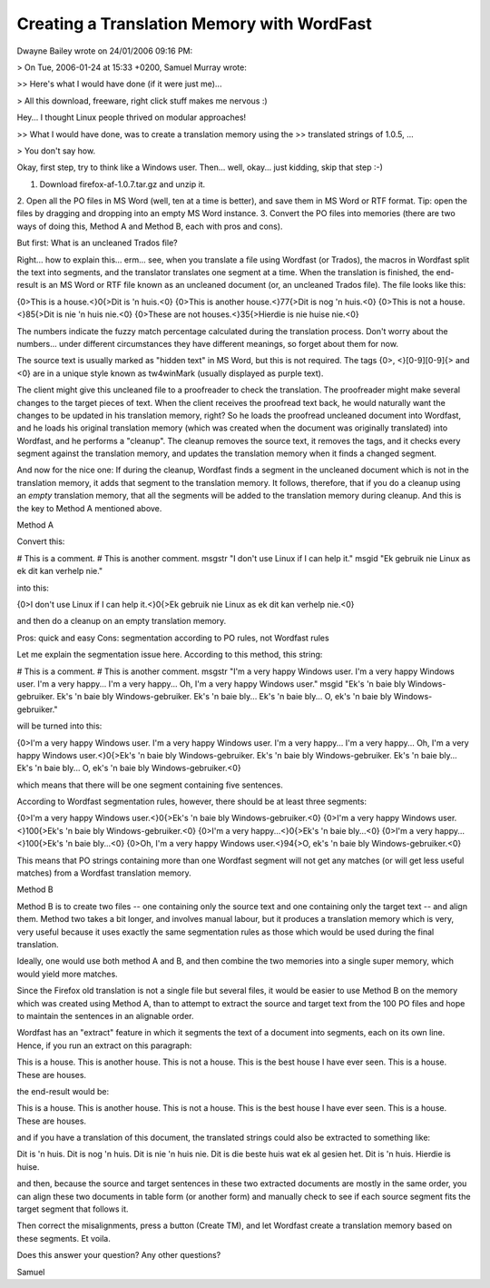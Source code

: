 
.. _../pages/guide/translation_memory_with_wordfast#creating_a_translation_memory_with_wordfast:

Creating a Translation Memory with WordFast
*******************************************

Dwayne Bailey wrote on 24/01/2006 09:16 PM:

> On Tue, 2006-01-24 at 15:33 +0200, Samuel Murray wrote:

>> Here's what I would have done (if it were just me)...

> All this download, freeware, right click stuff makes me nervous :)

Hey... I thought Linux people thrived on modular approaches!

>> What I would have done, was to create a translation memory using the 
>> translated strings of 1.0.5, ...

> You don't say how.

Okay, first step, try to think like a Windows user.  Then... well, 
okay... just kidding, skip that step :-)

1.  Download firefox-af-1.0.7.tar.gz and unzip it.
2.  Open all the PO files in MS Word (well, ten at a time is better), 
and save them in MS Word or RTF format.  Tip: open the files by dragging 
and dropping into an empty MS Word instance.
3.  Convert the PO files into memories (there are two ways of doing 
this, Method A and Method B, each with pros and cons).

But first:  What is an uncleaned Trados file?

Right... how to explain this... erm... see, when you translate a file 
using Wordfast (or Trados), the macros in Wordfast split the text into 
segments, and the translator translates one segment at a time.  When the 
translation is finished, the end-result is an MS Word or RTF file known 
as an uncleaned document (or, an uncleaned Trados file).  The file looks 
like this:

{0>This is a house.<}0{>Dit is 'n huis.<0} {0>This is another 
house.<}77{>Dit is nog 'n huis.<0} {0>This is not a house.<}85{>Dit is 
nie 'n huis nie.<0} {0>These are not houses.<}35{>Hierdie is nie huise 
nie.<0}

The numbers indicate the fuzzy match percentage calculated during the 
translation process.  Don't worry about the numbers... under different 
circumstances they have different meanings, so forget about them for now.

The source text is usually marked as "hidden text" in MS Word, but this 
is not required.  The tags {0>, <}[0-9][0-9]{> and <0} are in a unique 
style known as tw4winMark (usually displayed as purple text).

The client might give this uncleaned file to a proofreader to check the 
translation.  The proofreader might make several changes to the target 
pieces of text.  When the client receives the proofread text back, he 
would naturally want the changes to be updated in his translation 
memory, right?  So he loads the proofread uncleaned document into 
Wordfast, and he loads his original translation memory (which was 
created when the document was originally translated) into Wordfast, and 
he performs a "cleanup".  The cleanup removes the source text, it 
removes the tags, and it checks every segment against the translation 
memory, and updates the translation memory when it finds a changed segment.

And now for the nice one:  If during the cleanup, Wordfast finds a 
segment in the uncleaned document which is not in the translation 
memory, it adds that segment to the translation memory.  It follows, 
therefore, that if you do a cleanup using an *empty* translation memory, 
that all the segments will be added to the translation memory during 
cleanup.  And this is the key to Method A mentioned above.

Method A

Convert this:

# This is a comment.
# This is another comment.
msgstr "I don't use Linux if I can help it."
msgid "Ek gebruik nie Linux as ek dit kan verhelp nie."

into this:

{0>I don't use Linux if I can help it.<}0{>Ek gebruik nie Linux as ek 
dit kan verhelp nie.<0}

and then do a cleanup on an empty translation memory.

Pros:  quick and easy
Cons:  segmentation according to PO rules, not Wordfast rules

Let me explain the segmentation issue here.  According to this method, 
this string:

# This is a comment.
# This is another comment.
msgstr "I'm a very happy Windows user.  I'm a very happy Windows user. 
I'm a very happy... I'm a very happy... Oh, I'm a very happy Windows user."
msgid "Ek's 'n baie bly Windows-gebruiker.  Ek's 'n baie bly 
Windows-gebruiker.  Ek's 'n baie bly... Ek's 'n baie bly... O, ek's 'n 
baie bly Windows-gebruiker."

will be turned into this:

{0>I'm a very happy Windows user.  I'm a very happy Windows user.  I'm a 
very happy... I'm a very happy... Oh, I'm a very happy Windows 
user.<}0{>Ek's 'n baie bly Windows-gebruiker.  Ek's 'n baie bly 
Windows-gebruiker.  Ek's 'n baie bly... Ek's 'n baie bly... O, ek's 'n 
baie bly Windows-gebruiker.<0}

which means that there will be one segment containing five sentences.

According to Wordfast segmentation rules, however, there should be at 
least three segments:

{0>I'm a very happy Windows user.<}0{>Ek's 'n baie bly 
Windows-gebruiker.<0} {0>I'm a very happy Windows user.<}100{>Ek's 'n 
baie bly Windows-gebruiker.<0} {0>I'm a very happy...<}0{>Ek's 'n baie 
bly...<0} {0>I'm a very happy...<}100{>Ek's 'n baie bly...<0} {0>Oh, I'm 
a very happy Windows user.<}94{>O, ek's 'n baie bly Windows-gebruiker.<0}

This means that PO strings containing more than one Wordfast segment 
will not get any matches (or will get less useful matches) from a 
Wordfast translation memory.

Method B

Method B is to create two files -- one containing only the source text 
and one containing only the target text -- and align them.  Method two 
takes a bit longer, and involves manual labour, but it produces a 
translation memory which is very, very useful because it uses exactly 
the same segmentation rules as those which would be used during the 
final translation.

Ideally, one would use both method A and B, and then combine the two 
memories into a single super memory, which would yield more matches.

Since the Firefox old translation is not a single file but several 
files, it would be easier to use Method B on the memory which was 
created using Method A, than to attempt to extract the source and target 
text from the 100 PO files and hope to maintain the sentences in an 
alignable order.

Wordfast has an "extract" feature in which it segments the text of a 
document into segments, each on its own line.  Hence, if you run an 
extract on this paragraph:

This is a house.  This is another house.  This is not a house.  This is 
the best house I have ever seen.  This is a house.  These are houses.

the end-result would be:

This is a house.
This is another house.
This is not a house.
This is the best house I have ever seen.
This is a house.
These are houses.

and if you have a translation of this document, the translated strings 
could also be extracted to something like:

Dit is 'n huis.
Dit is nog 'n huis.
Dit is nie 'n huis nie.
Dit is die beste huis wat ek al gesien het.
Dit is 'n huis.
Hierdie is huise.

and then, because the source and target sentences in these two extracted 
documents are mostly in the same order, you can align these two 
documents in table form (or another form) and manually check to see if 
each source segment fits the target segment that follows it.

Then correct the misalignments, press a button (Create TM), and let 
Wordfast create a translation memory based on these segments.  Et voila.

Does this answer your question?  Any other questions?

Samuel

